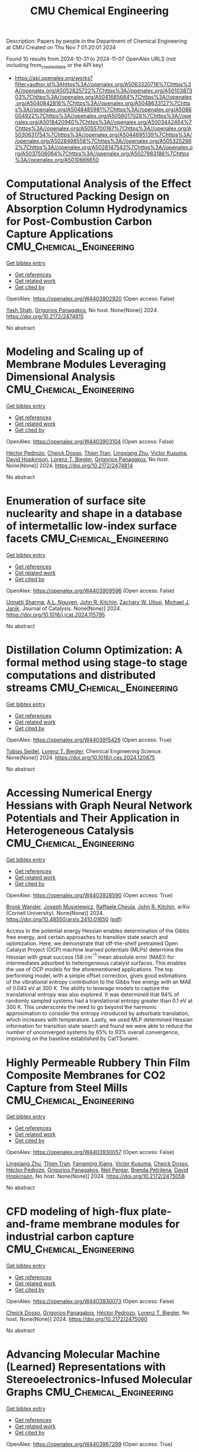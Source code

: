 #+TITLE: CMU Chemical Engineering
Description: Papers by people in the Department of Chemical Engineering at CMU
Created on Thu Nov  7 01:20:01 2024

Found 10 results from 2024-10-31 to 2024-11-07
OpenAlex URLS (not including from_created_date or the API key)
- [[https://api.openalex.org/works?filter=author.id%3Ahttps%3A//openalex.org/A5063320716%7Chttps%3A//openalex.org/A5052825722%7Chttps%3A//openalex.org/A5010387303%7Chttps%3A//openalex.org/A5041685684%7Chttps%3A//openalex.org/A5040842816%7Chttps%3A//openalex.org/A5048633127%7Chttps%3A//openalex.org/A5048485981%7Chttps%3A//openalex.org/A5086004922%7Chttps%3A//openalex.org/A5056017028%7Chttps%3A//openalex.org/A5018420940%7Chttps%3A//openalex.org/A5003442464%7Chttps%3A//openalex.org/A5055700187%7Chttps%3A//openalex.org/A5030631754%7Chttps%3A//openalex.org/A5044695139%7Chttps%3A//openalex.org/A5028498558%7Chttps%3A//openalex.org/A5053252662%7Chttps%3A//openalex.org/A5028147543%7Chttps%3A//openalex.org/A5037506064%7Chttps%3A//openalex.org/A5027983186%7Chttps%3A//openalex.org/A5010666650]]

* Computational Analysis of the Effect of Structured Packing Design on Absorption Column Hydrodynamics for Post-Combustion Carbon Capture Applications  :CMU_Chemical_Engineering:
:PROPERTIES:
:UUID: https://openalex.org/W4403902920
:TOPICS: Carbon Dioxide Capture and Storage Technologies, Cryogenic Fluid Storage and Management, Modeling and Optimization of Cyclone Separators
:PUBLICATION_DATE: 2024-10-27
:END:    
    
[[elisp:(doi-add-bibtex-entry "https://doi.org/10.2172/2474815")][Get bibtex entry]] 

- [[elisp:(progn (xref--push-markers (current-buffer) (point)) (oa--referenced-works "https://openalex.org/W4403902920"))][Get references]]
- [[elisp:(progn (xref--push-markers (current-buffer) (point)) (oa--related-works "https://openalex.org/W4403902920"))][Get related work]]
- [[elisp:(progn (xref--push-markers (current-buffer) (point)) (oa--cited-by-works "https://openalex.org/W4403902920"))][Get cited by]]

OpenAlex: https://openalex.org/W4403902920 (Open access: False)
    
[[https://openalex.org/A5038961197][Yash Shah]], [[https://openalex.org/A5028498558][Grigorios Panagakos]], No host. None(None)] 2024. https://doi.org/10.2172/2474815 
     
No abstract    

    

* Modeling and Scaling up of Membrane Modules Leveraging Dimensional Analysis  :CMU_Chemical_Engineering:
:PROPERTIES:
:UUID: https://openalex.org/W4403903104
:TOPICS: Self-Reconfigurable Robotic Systems and Modular Robotics
:PUBLICATION_DATE: 2024-10-27
:END:    
    
[[elisp:(doi-add-bibtex-entry "https://doi.org/10.2172/2474814")][Get bibtex entry]] 

- [[elisp:(progn (xref--push-markers (current-buffer) (point)) (oa--referenced-works "https://openalex.org/W4403903104"))][Get references]]
- [[elisp:(progn (xref--push-markers (current-buffer) (point)) (oa--related-works "https://openalex.org/W4403903104"))][Get related work]]
- [[elisp:(progn (xref--push-markers (current-buffer) (point)) (oa--cited-by-works "https://openalex.org/W4403903104"))][Get cited by]]

OpenAlex: https://openalex.org/W4403903104 (Open access: False)
    
[[https://openalex.org/A5079899169][Héctor Pedrozo]], [[https://openalex.org/A5093713938][Cheick Dosso]], [[https://openalex.org/A5037749425][Thien Tran]], [[https://openalex.org/A5002137675][Lingxiang Zhu]], [[https://openalex.org/A5041659494][Victor Kusuma]], [[https://openalex.org/A5101028600][David Hopkinson]], [[https://openalex.org/A5052825722][Lorenz T. Biegler]], [[https://openalex.org/A5028498558][Grigorios Panagakos]], No host. None(None)] 2024. https://doi.org/10.2172/2474814 
     
No abstract    

    

* Enumeration of surface site nuclearity and shape in a database of intermetallic low-index surface facets  :CMU_Chemical_Engineering:
:PROPERTIES:
:UUID: https://openalex.org/W4403909596
:TOPICS: Accelerating Materials Innovation through Informatics, Atom Probe Tomography Research, Powder Diffraction Analysis
:PUBLICATION_DATE: 2024-10-01
:END:    
    
[[elisp:(doi-add-bibtex-entry "https://doi.org/10.1016/j.jcat.2024.115795")][Get bibtex entry]] 

- [[elisp:(progn (xref--push-markers (current-buffer) (point)) (oa--referenced-works "https://openalex.org/W4403909596"))][Get references]]
- [[elisp:(progn (xref--push-markers (current-buffer) (point)) (oa--related-works "https://openalex.org/W4403909596"))][Get related work]]
- [[elisp:(progn (xref--push-markers (current-buffer) (point)) (oa--cited-by-works "https://openalex.org/W4403909596"))][Get cited by]]

OpenAlex: https://openalex.org/W4403909596 (Open access: False)
    
[[https://openalex.org/A5034884349][Unnatti Sharma]], [[https://openalex.org/A5112922494][A.L. Nguyen]], [[https://openalex.org/A5003442464][John R. Kitchin]], [[https://openalex.org/A5024574386][Zachary W. Ulissi]], [[https://openalex.org/A5031735060][Michael J. Janik]], Journal of Catalysis. None(None)] 2024. https://doi.org/10.1016/j.jcat.2024.115795 
     
No abstract    

    

* Distillation Column Optimization: A formal method using stage-to stage computations and distributed streams  :CMU_Chemical_Engineering:
:PROPERTIES:
:UUID: https://openalex.org/W4403915426
:TOPICS: State-of-the-Art in Process Optimization under Uncertainty, Model Predictive Control in Industrial Processes, Process Fault Detection and Diagnosis in Industries
:PUBLICATION_DATE: 2024-10-01
:END:    
    
[[elisp:(doi-add-bibtex-entry "https://doi.org/10.1016/j.ces.2024.120875")][Get bibtex entry]] 

- [[elisp:(progn (xref--push-markers (current-buffer) (point)) (oa--referenced-works "https://openalex.org/W4403915426"))][Get references]]
- [[elisp:(progn (xref--push-markers (current-buffer) (point)) (oa--related-works "https://openalex.org/W4403915426"))][Get related work]]
- [[elisp:(progn (xref--push-markers (current-buffer) (point)) (oa--cited-by-works "https://openalex.org/W4403915426"))][Get cited by]]

OpenAlex: https://openalex.org/W4403915426 (Open access: True)
    
[[https://openalex.org/A5017345166][Tobias Seidel]], [[https://openalex.org/A5052825722][Lorenz T. Biegler]], Chemical Engineering Science. None(None)] 2024. https://doi.org/10.1016/j.ces.2024.120875 
     
No abstract    

    

* Accessing Numerical Energy Hessians with Graph Neural Network Potentials   and Their Application in Heterogeneous Catalysis  :CMU_Chemical_Engineering:
:PROPERTIES:
:UUID: https://openalex.org/W4403928590
:TOPICS: Memristive Devices for Neuromorphic Computing, Accelerating Materials Innovation through Informatics, Materials and Methods for Hydrogen Storage
:PUBLICATION_DATE: 2024-10-02
:END:    
    
[[elisp:(doi-add-bibtex-entry "https://doi.org/10.48550/arxiv.2410.01650")][Get bibtex entry]] 

- [[elisp:(progn (xref--push-markers (current-buffer) (point)) (oa--referenced-works "https://openalex.org/W4403928590"))][Get references]]
- [[elisp:(progn (xref--push-markers (current-buffer) (point)) (oa--related-works "https://openalex.org/W4403928590"))][Get related work]]
- [[elisp:(progn (xref--push-markers (current-buffer) (point)) (oa--cited-by-works "https://openalex.org/W4403928590"))][Get cited by]]

OpenAlex: https://openalex.org/W4403928590 (Open access: True)
    
[[https://openalex.org/A5029824000][Brook Wander]], [[https://openalex.org/A5035368167][Joseph Musielewicz]], [[https://openalex.org/A5022902169][Raffaele Cheula]], [[https://openalex.org/A5003442464][John R. Kitchin]], arXiv (Cornell University). None(None)] 2024. https://doi.org/10.48550/arxiv.2410.01650  ([[http://arxiv.org/pdf/2410.01650][pdf]])
     
Access to the potential energy Hessian enables determination of the Gibbs free energy, and certain approaches to transition state search and optimization. Here, we demonstrate that off-the-shelf pretrained Open Catalyst Project (OCP) machine learned potentials (MLPs) determine the Hessian with great success (58 cm$^{-1}$ mean absolute error (MAE)) for intermediates adsorbed to heterogeneous catalyst surfaces. This enables the use of OCP models for the aforementioned applications. The top performing model, with a simple offset correction, gives good estimations of the vibrational entropy contribution to the Gibbs free energy with an MAE of 0.042 eV at 300 K. The ability to leverage models to capture the translational entropy was also explored. It was determined that 94% of randomly sampled systems had a translational entropy greater than 0.1 eV at 300 K. This underscores the need to go beyond the harmonic approximation to consider the entropy introduced by adsorbate translation, which increases with temperature. Lastly, we used MLP determined Hessian information for transition state search and found we were able to reduce the number of unconverged systems by 65% to 93% overall convergence, improving on the baseline established by CatTSunami.    

    

* Highly Permeable Rubbery Thin Film Composite Membranes for CO2 Capture from Steel Mills  :CMU_Chemical_Engineering:
:PROPERTIES:
:UUID: https://openalex.org/W4403930057
:TOPICS: Membrane Gas Separation Technology, Catalytic Carbon Dioxide Hydrogenation, Desulfurization Technologies for Fuels
:PUBLICATION_DATE: 2024-10-29
:END:    
    
[[elisp:(doi-add-bibtex-entry "https://doi.org/10.2172/2475058")][Get bibtex entry]] 

- [[elisp:(progn (xref--push-markers (current-buffer) (point)) (oa--referenced-works "https://openalex.org/W4403930057"))][Get references]]
- [[elisp:(progn (xref--push-markers (current-buffer) (point)) (oa--related-works "https://openalex.org/W4403930057"))][Get related work]]
- [[elisp:(progn (xref--push-markers (current-buffer) (point)) (oa--cited-by-works "https://openalex.org/W4403930057"))][Get cited by]]

OpenAlex: https://openalex.org/W4403930057 (Open access: False)
    
[[https://openalex.org/A5002137675][Lingxiang Zhu]], [[https://openalex.org/A5037749425][Thien Tran]], [[https://openalex.org/A5076767088][Fangming Xiang]], [[https://openalex.org/A5041659494][Victor Kusuma]], [[https://openalex.org/A5093713938][Cheick Dosso]], [[https://openalex.org/A5079899169][Héctor Pedrozo]], [[https://openalex.org/A5028498558][Grigorios Panagakos]], [[https://openalex.org/A5098681635][Neil Pergar]], [[https://openalex.org/A5098681636][Brenda Petrilena]], [[https://openalex.org/A5021768097][David Hopkinson]], No host. None(None)] 2024. https://doi.org/10.2172/2475058 
     
No abstract    

    

* CFD modeling of high-flux plate-and-frame membrane modules for industrial carbon capture  :CMU_Chemical_Engineering:
:PROPERTIES:
:UUID: https://openalex.org/W4403930073
:TOPICS: Membrane Gas Separation Technology, Carbon Dioxide Capture and Storage Technologies, Cryogenic Fluid Storage and Management
:PUBLICATION_DATE: 2024-10-29
:END:    
    
[[elisp:(doi-add-bibtex-entry "https://doi.org/10.2172/2475060")][Get bibtex entry]] 

- [[elisp:(progn (xref--push-markers (current-buffer) (point)) (oa--referenced-works "https://openalex.org/W4403930073"))][Get references]]
- [[elisp:(progn (xref--push-markers (current-buffer) (point)) (oa--related-works "https://openalex.org/W4403930073"))][Get related work]]
- [[elisp:(progn (xref--push-markers (current-buffer) (point)) (oa--cited-by-works "https://openalex.org/W4403930073"))][Get cited by]]

OpenAlex: https://openalex.org/W4403930073 (Open access: False)
    
[[https://openalex.org/A5093713938][Cheick Dosso]], [[https://openalex.org/A5028498558][Grigorios Panagakos]], [[https://openalex.org/A5079899169][Héctor Pedrozo]], [[https://openalex.org/A5052825722][Lorenz T. Biegler]], No host. None(None)] 2024. https://doi.org/10.2172/2475060 
     
No abstract    

    

* Advancing Molecular Machine (Learned) Representations with   Stereoelectronics-Infused Molecular Graphs  :CMU_Chemical_Engineering:
:PROPERTIES:
:UUID: https://openalex.org/W4403967299
:TOPICS: Accelerating Materials Innovation through Informatics, Genomic Signal Processing and Analysis Techniques, Design and Simulation of Quantum-dot Cellular Automata
:PUBLICATION_DATE: 2024-08-08
:END:    
    
[[elisp:(doi-add-bibtex-entry "https://doi.org/10.48550/arxiv.2408.04520")][Get bibtex entry]] 

- [[elisp:(progn (xref--push-markers (current-buffer) (point)) (oa--referenced-works "https://openalex.org/W4403967299"))][Get references]]
- [[elisp:(progn (xref--push-markers (current-buffer) (point)) (oa--related-works "https://openalex.org/W4403967299"))][Get related work]]
- [[elisp:(progn (xref--push-markers (current-buffer) (point)) (oa--cited-by-works "https://openalex.org/W4403967299"))][Get cited by]]

OpenAlex: https://openalex.org/W4403967299 (Open access: True)
    
[[https://openalex.org/A5065327102][Daniil A. Boiko]], [[https://openalex.org/A5081625865][Thiago Reschützegger]], [[https://openalex.org/A5065990295][Benjamín Sánchez-Lengeling]], [[https://openalex.org/A5031012398][Samuel M. Blau]], [[https://openalex.org/A5048633127][Gabriel dos Passos Gomes]], arXiv (Cornell University). None(None)] 2024. https://doi.org/10.48550/arxiv.2408.04520  ([[http://arxiv.org/pdf/2408.04520][pdf]])
     
Molecular representation is a foundational element in our understanding of the physical world. Its importance ranges from the fundamentals of chemical reactions to the design of new therapies and materials. Previous molecular machine learning models have employed strings, fingerprints, global features, and simple molecular graphs that are inherently information-sparse representations. However, as the complexity of prediction tasks increases, the molecular representation needs to encode higher fidelity information. This work introduces a novel approach to infusing quantum-chemical-rich information into molecular graphs via stereoelectronic effects. We show that the explicit addition of stereoelectronic interactions significantly improves the performance of molecular machine learning models. Furthermore, stereoelectronics-infused representations can be learned and deployed with a tailored double graph neural network workflow, enabling its application to any downstream molecular machine learning task. Finally, we show that the learned representations allow for facile stereoelectronic evaluation of previously intractable systems, such as entire proteins, opening new avenues of molecular design.    

    

* Experimental and Theoretical Evaluation of Feed Flow Collar Design For 3D Printed Shell-Fed Hollow Fiber Membrane Modules  :CMU_Chemical_Engineering:
:PROPERTIES:
:UUID: https://openalex.org/W4403973123
:TOPICS: Electrospun Nanofibers in Biomedical Applications, Modern Electrostatic Gas Cleaning Technologies and Methods, 3D Concrete Printing Technology
:PUBLICATION_DATE: 2024-10-30
:END:    
    
[[elisp:(doi-add-bibtex-entry "https://doi.org/10.2172/2475311")][Get bibtex entry]] 

- [[elisp:(progn (xref--push-markers (current-buffer) (point)) (oa--referenced-works "https://openalex.org/W4403973123"))][Get references]]
- [[elisp:(progn (xref--push-markers (current-buffer) (point)) (oa--related-works "https://openalex.org/W4403973123"))][Get related work]]
- [[elisp:(progn (xref--push-markers (current-buffer) (point)) (oa--cited-by-works "https://openalex.org/W4403973123"))][Get cited by]]

OpenAlex: https://openalex.org/W4403973123 (Open access: False)
    
[[https://openalex.org/A5037749425][Thien Tran]], [[https://openalex.org/A5098667099][Maya Schuchert]], [[https://openalex.org/A5041659494][Victor Kusuma]], [[https://openalex.org/A5034596712][Lili Sun]], [[https://openalex.org/A5093456232][Comfort Oluleke]], [[https://openalex.org/A5032502544][Nathan Diemler]], [[https://openalex.org/A5002137675][Lingxiang Zhu]], [[https://openalex.org/A5028498558][Grigorios Panagakos]], [[https://openalex.org/A5063620462][G. Glenn Lipscomb]], [[https://openalex.org/A5101028600][David Hopkinson]], No host. None(None)] 2024. https://doi.org/10.2172/2475311 
     
No abstract    

    

* The influence of active agent motility on SIRS epidemiological dynamics  :CMU_Chemical_Engineering:
:PROPERTIES:
:UUID: https://openalex.org/W4404040132
:TOPICS: Modeling the Dynamics of COVID-19 Pandemic
:PUBLICATION_DATE: 2024-01-01
:END:    
    
[[elisp:(doi-add-bibtex-entry "https://doi.org/10.1039/d4sm00864b")][Get bibtex entry]] 

- [[elisp:(progn (xref--push-markers (current-buffer) (point)) (oa--referenced-works "https://openalex.org/W4404040132"))][Get references]]
- [[elisp:(progn (xref--push-markers (current-buffer) (point)) (oa--related-works "https://openalex.org/W4404040132"))][Get related work]]
- [[elisp:(progn (xref--push-markers (current-buffer) (point)) (oa--cited-by-works "https://openalex.org/W4404040132"))][Get cited by]]

OpenAlex: https://openalex.org/W4404040132 (Open access: True)
    
[[https://openalex.org/A5034160371][R. Kailasham]], [[https://openalex.org/A5018420940][Aditya S. Khair]], Soft Matter. None(None)] 2024. https://doi.org/10.1039/d4sm00864b 
     
Active Brownian disks moving in two dimensions that exchange information about their internal state stochastically are chosen to model epidemic spread in a self-propelled population of agents under the susceptible-infected-recovered-susceptible...    

    
